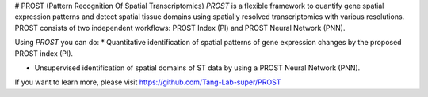 # PROST (Pattern Recognition Of Spatial Transcriptomics)
`PROST` is a flexible framework to quantify gene spatial expression patterns and detect spatial tissue domains using spatially resolved transcriptomics with various resolutions. PROST consists of two independent workflows: PROST Index (PI) and PROST Neural Network (PNN). 

Using `PROST` you can do:
* Quantitative identification of spatial patterns of gene expression changes by the proposed PROST index (PI).

* Unsupervised identification of spatial domains of ST data by using a PROST Neural Network (PNN). 

If you want to learn more, please visit https://github.com/Tang-Lab-super/PROST
